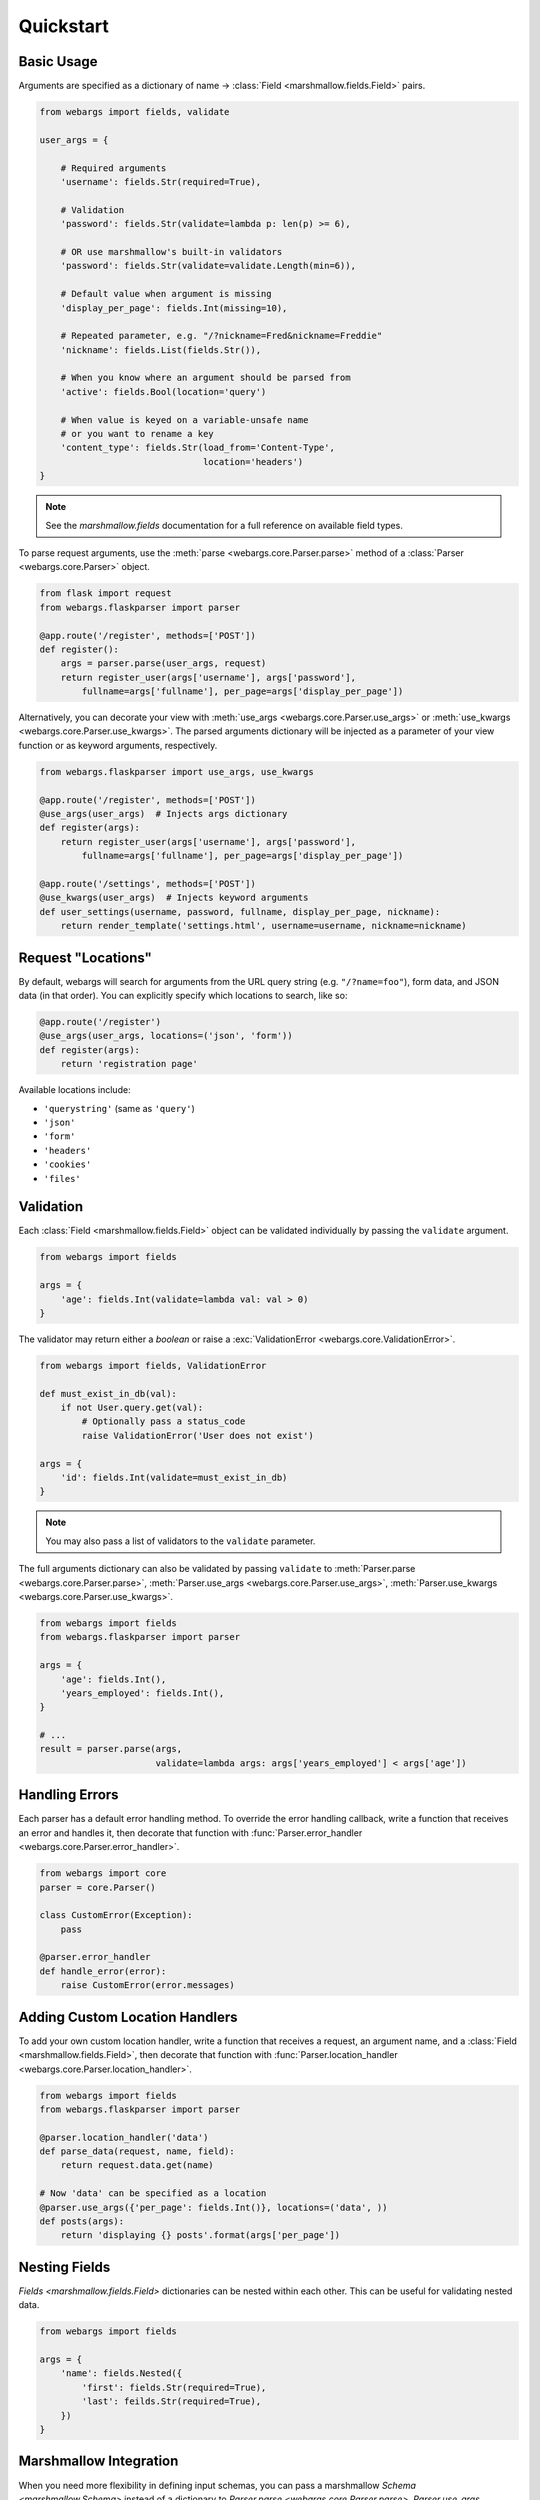 .. _quickstart:

Quickstart
==========

Basic Usage
-----------

Arguments are specified as a dictionary of name -> :class:`Field <marshmallow.fields.Field>` pairs.

.. code-block:: python

    from webargs import fields, validate

    user_args = {

        # Required arguments
        'username': fields.Str(required=True),

        # Validation
        'password': fields.Str(validate=lambda p: len(p) >= 6),

        # OR use marshmallow's built-in validators
        'password': fields.Str(validate=validate.Length(min=6)),

        # Default value when argument is missing
        'display_per_page': fields.Int(missing=10),

        # Repeated parameter, e.g. "/?nickname=Fred&nickname=Freddie"
        'nickname': fields.List(fields.Str()),

        # When you know where an argument should be parsed from
        'active': fields.Bool(location='query')

        # When value is keyed on a variable-unsafe name
        # or you want to rename a key
        'content_type': fields.Str(load_from='Content-Type',
                                   location='headers')
    }

.. note::

    See the `marshmallow.fields` documentation for a full reference on available field types.

To parse request arguments, use the :meth:`parse <webargs.core.Parser.parse>` method of a :class:`Parser <webargs.core.Parser>` object.

.. code-block:: python

    from flask import request
    from webargs.flaskparser import parser

    @app.route('/register', methods=['POST'])
    def register():
        args = parser.parse(user_args, request)
        return register_user(args['username'], args['password'],
            fullname=args['fullname'], per_page=args['display_per_page'])

Alternatively, you can decorate your view with :meth:`use_args <webargs.core.Parser.use_args>` or :meth:`use_kwargs <webargs.core.Parser.use_kwargs>`. The parsed arguments dictionary will be injected as a parameter of your view function or as keyword arguments, respectively.

.. code-block:: python

    from webargs.flaskparser import use_args, use_kwargs

    @app.route('/register', methods=['POST'])
    @use_args(user_args)  # Injects args dictionary
    def register(args):
        return register_user(args['username'], args['password'],
            fullname=args['fullname'], per_page=args['display_per_page'])

    @app.route('/settings', methods=['POST'])
    @use_kwargs(user_args)  # Injects keyword arguments
    def user_settings(username, password, fullname, display_per_page, nickname):
        return render_template('settings.html', username=username, nickname=nickname)

Request "Locations"
-------------------

By default, webargs will search for arguments from the URL query string (e.g. ``"/?name=foo"``), form data, and JSON data (in that order). You can explicitly specify which locations to search, like so:

.. code-block:: python

    @app.route('/register')
    @use_args(user_args, locations=('json', 'form'))
    def register(args):
        return 'registration page'

Available locations include:

- ``'querystring'`` (same as ``'query'``)
- ``'json'``
- ``'form'``
- ``'headers'``
- ``'cookies'``
- ``'files'``

Validation
----------

Each :class:`Field <marshmallow.fields.Field>` object can be validated individually by passing the ``validate`` argument.

.. code-block:: python

    from webargs import fields

    args = {
        'age': fields.Int(validate=lambda val: val > 0)
    }

The validator may return either a `boolean` or raise a :exc:`ValidationError <webargs.core.ValidationError>`.

.. code-block:: python

    from webargs import fields, ValidationError

    def must_exist_in_db(val):
        if not User.query.get(val):
            # Optionally pass a status_code
            raise ValidationError('User does not exist')

    args = {
        'id': fields.Int(validate=must_exist_in_db)
    }

.. note::

    You may also pass a list of validators to the ``validate`` parameter.

The full arguments dictionary can also be validated by passing ``validate`` to :meth:`Parser.parse <webargs.core.Parser.parse>`, :meth:`Parser.use_args <webargs.core.Parser.use_args>`, :meth:`Parser.use_kwargs <webargs.core.Parser.use_kwargs>`.


.. code-block:: python

    from webargs import fields
    from webargs.flaskparser import parser

    args = {
        'age': fields.Int(),
        'years_employed': fields.Int(),
    }

    # ...
    result = parser.parse(args,
                          validate=lambda args: args['years_employed'] < args['age'])


Handling Errors
---------------

Each parser has a default error handling method. To override the error handling callback, write a function that receives an error and handles it, then decorate that function with :func:`Parser.error_handler <webargs.core.Parser.error_handler>`.

.. code-block:: python

    from webargs import core
    parser = core.Parser()

    class CustomError(Exception):
        pass

    @parser.error_handler
    def handle_error(error):
        raise CustomError(error.messages)

Adding Custom Location Handlers
-------------------------------

To add your own custom location handler, write a function that receives a request, an argument name, and a :class:`Field <marshmallow.fields.Field>`, then decorate that function with :func:`Parser.location_handler <webargs.core.Parser.location_handler>`.


.. code-block:: python

    from webargs import fields
    from webargs.flaskparser import parser

    @parser.location_handler('data')
    def parse_data(request, name, field):
        return request.data.get(name)

    # Now 'data' can be specified as a location
    @parser.use_args({'per_page': fields.Int()}, locations=('data', ))
    def posts(args):
        return 'displaying {} posts'.format(args['per_page'])

Nesting Fields
--------------

`Fields <marshmallow.fields.Field>` dictionaries can be nested within each other. This can be useful for validating nested data.

.. code-block:: python

        from webargs import fields

        args = {
            'name': fields.Nested({
                'first': fields.Str(required=True),
                'last': feilds.Str(required=True),
            })
        }

Marshmallow Integration
-----------------------

When you need more flexibility in defining input schemas, you can pass a marshmallow `Schema <marshmallow.Schema>` instead of a dictionary to `Parser.parse <webargs.core.Parser.parse>`, `Parser.use_args <webargs.core.Parser.use_args>`, and `Parser.use_kwargs <webargs.core.Parser.use_kwargs>`.


.. code-block:: python

    from marshmallow import Schema, fields
    from webargs.flaskparser import use_args

    class UserSchema(Schema):
        id = fields.Int(dump_only=True)  # read-only (won't be parsed by webargs)
        username = fields.Str(required=True)
        password = fields.Str(load_only=True)  # write-only
        first_name = fields.Str(missing='')
        last_name = fields.Str(missing='')
        date_registered = fields.DateTime(dump_only=True)


    @use_args(UserSchema)
    def profile_view(args):
        # ...
